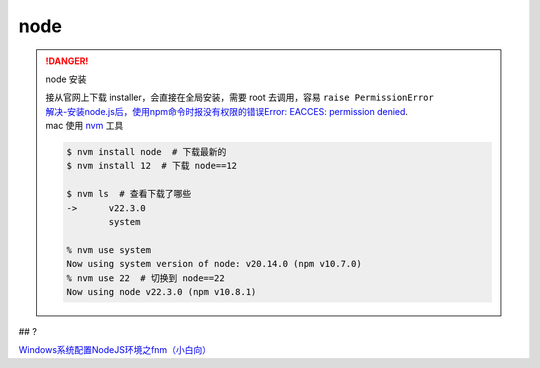 node
##########

.. danger:: node 安装

    | 接从官网上下载 installer，会直接在全局安装，需要 root 去调用，容易 ``raise PermissionError`` 
    | `解决-安装node.js后，使用npm命令时报没有权限的错误Error: EACCES: permission denied <https://blog.csdn.net/HuangLin_Developer/article/details/80050981>`_.
    | mac 使用 `nvm <https://github.com/nvm-sh/nvm>`_ 工具

    .. code-block:: bash

        $ nvm install node  # 下载最新的
        $ nvm install 12  # 下载 node==12

        $ nvm ls  # 查看下载了哪些
        ->      v22.3.0
                system
        
        % nvm use system
        Now using system version of node: v20.14.0 (npm v10.7.0)
        % nvm use 22  # 切换到 node==22
        Now using node v22.3.0 (npm v10.8.1)

## ?

`Windows系统配置NodeJS环境之fnm（小白向） <https://juejin.cn/post/7338645701658296357#heading-0>`_